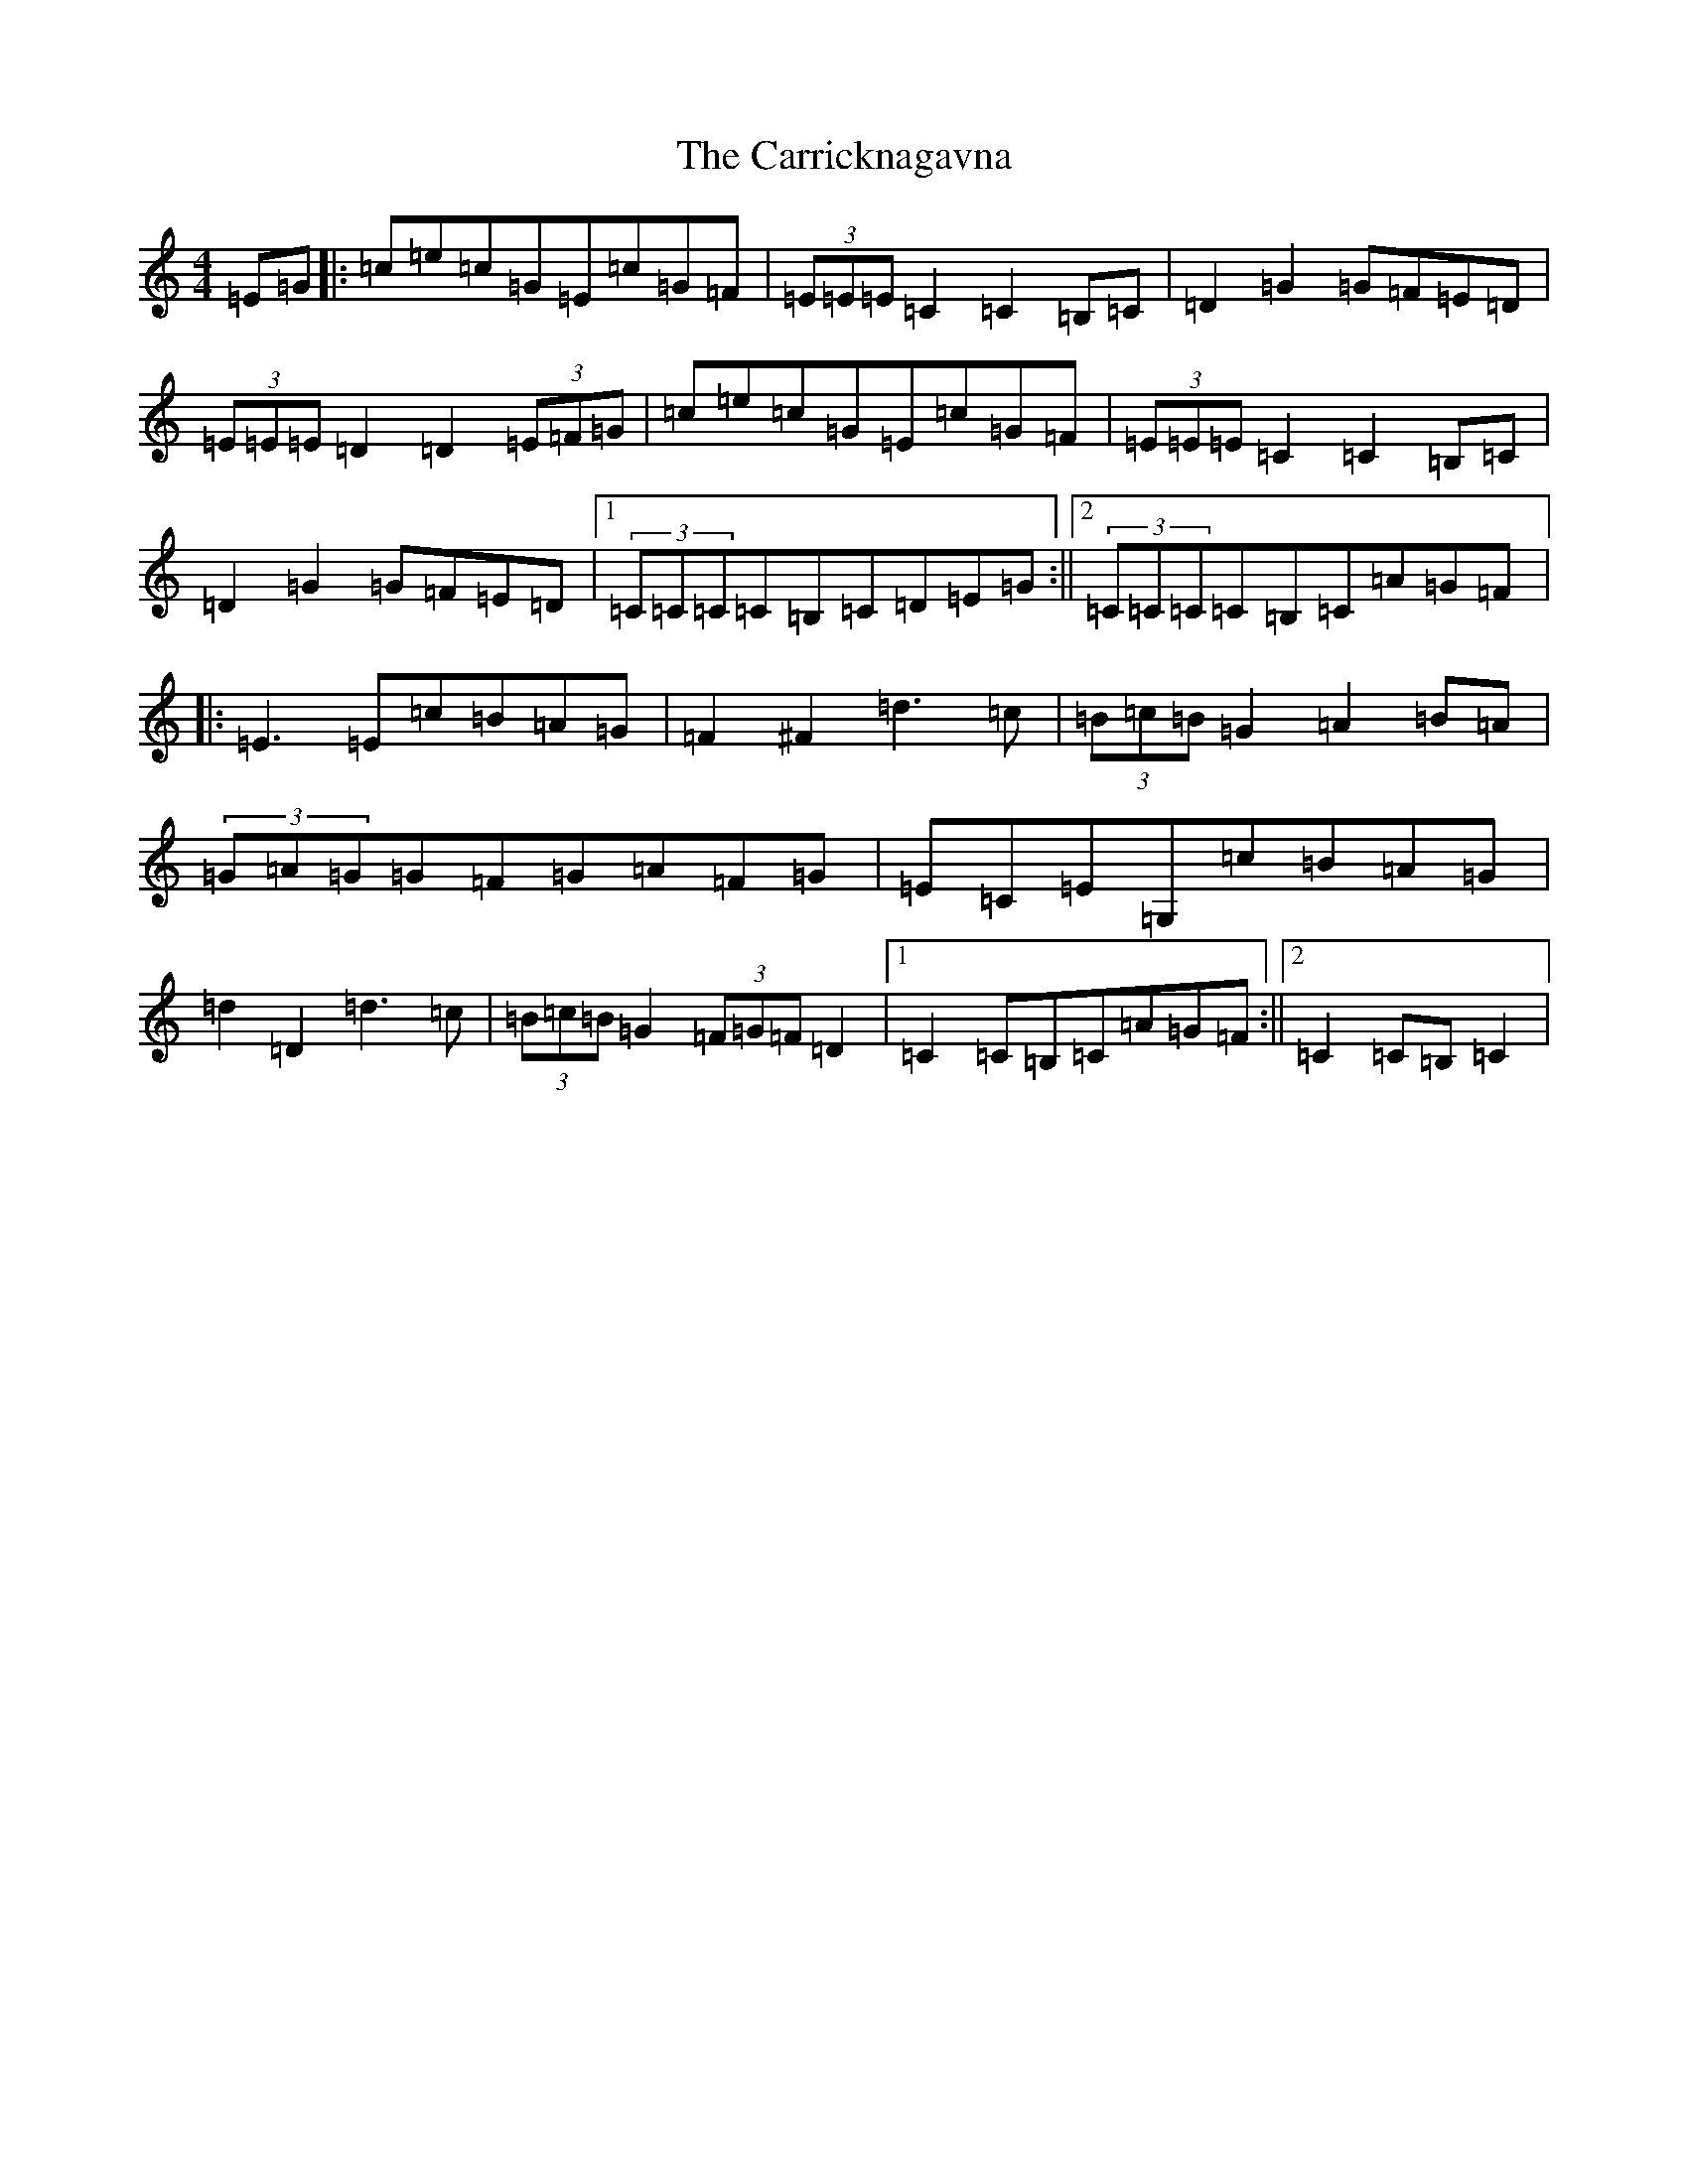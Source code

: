X: 3265
T: Carricknagavna, The
S: https://thesession.org/tunes/8674#setting8674
R: barndance
M:4/4
L:1/8
K: C Major
=E=G|:=c=e=c=G=E=c=G=F|(3=E=E=E=C2=C2=B,=C|=D2=G2=G=F=E=D|(3=E=E=E=D2=D2(3=E=F=G|=c=e=c=G=E=c=G=F|(3=E=E=E=C2=C2=B,=C|=D2=G2=G=F=E=D|1(3=C=C=C=C=B,=C=D=E=G:||2(3=C=C=C=C=B,=C=A=G=F|:=E3=E=c=B=A=G|=F2^F2=d3=c|(3=B=c=B=G2=A2=B=A|(3=G=A=G=G=F=G=A=F=G|=E=C=E=G,=c=B=A=G|=d2=D2=d3=c|(3=B=c=B=G2(3=F=G=F=D2|1=C2=C=B,=C=A=G=F:||2=C2=C=B,=C2|